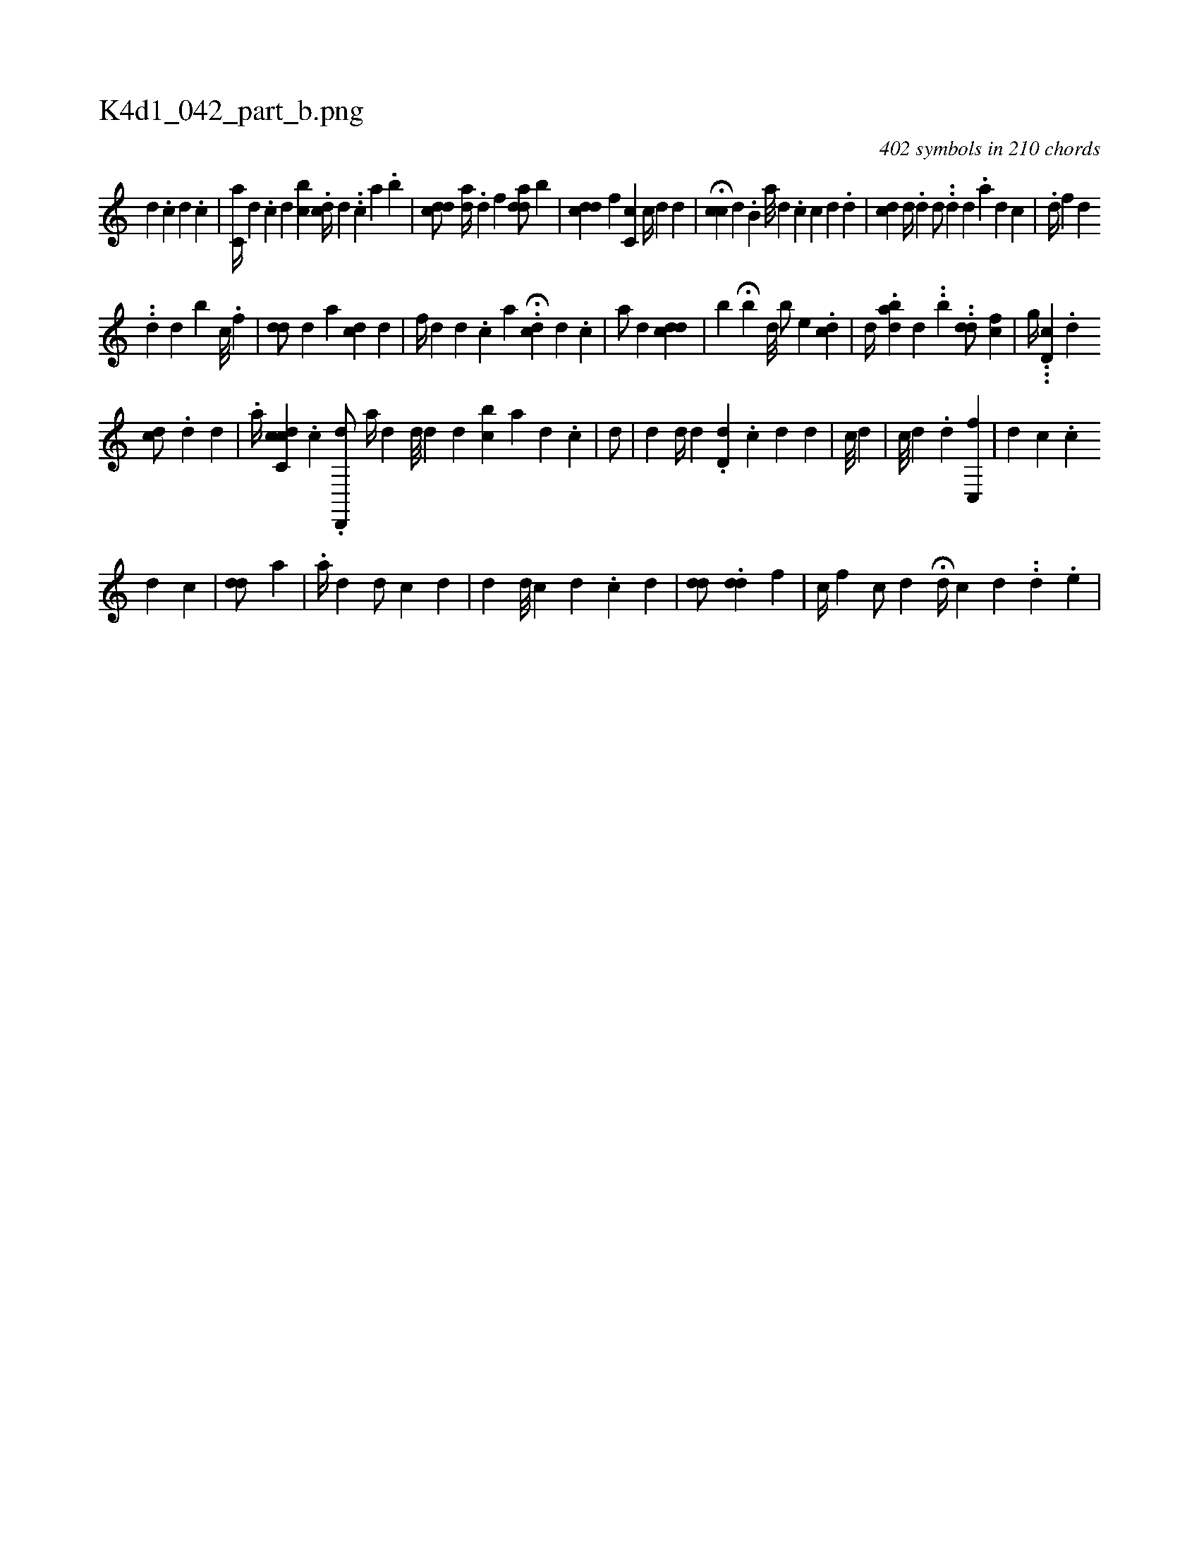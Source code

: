 X:1
%
%%titleleft true
%%tabaddflags 0
%%tabrhstyle grid
%
T:K4d1_042_part_b.png
C:402 symbols in 210 chords
L:1/4
K:italiantab
%
[,d] .[,c] [,i] [,d] .[,c] |\
	[,c,a//] [,d] .[,c] [,d] [bc] .[i] [cd//] [,,,d] .[,,,#y] .[,,,c] [,,a] .[,,b] |\
	[cdd/] [ad//] [,#y] .[,d] [,,f] [a#ydd/] [,,b] |\
	[cdd] [,,,,f] [c,c] [,c//] [,d] [,,,d] [,,,#y] |\
	[,,,i/] H[cc] [,,d] .[,,b,i//] [,a///] [,d] .[,c] [,c] [,d] .[,d] |\
	[,,,,i/] [,cd] [,,,d//] .[,,d#y] [,,,i] [,,,d/] ..[,,d#y] [,,,#y///] [,,,d] .[,,,a] [,,,d] [,,,c] |\
	.[,d//] [,,f] [,d] .[,#y] 
%
.[,d] [,d] [b#y] [,c///] .[,i] [,i] .[,f] |\
	[#ydd/] [,,d] [,,,a] [cd] [,d] |\
	[,f//] [,d] [,d] .[,c] [,a] [,i] .[,#y] [,,,i/] H.[#ycd] [d] .[,c] |\
	[,,,a/] [,,,d] [,,,#y] [cdd] |\
	[,,,i//] [,,b#y] H[,,b] [,,,d///] [,,,#y] [,,,#y] [,,b/] [,,,e] .[,cd] |\
	[,,,d//] .[dab#y] [,,,d] .[,,,#y] .[,,,#y] [,,i] .[,,b] ..[#ydd/] [fc] |\
	[,,,,g//] ...[,,d,c] .[d] 
%
[cd/] .[,d] [,,d] [,,#y] [,#y] |\
	.[,a//] [,cc,cd] .[,c] .[,d,,,d/] [,,,,a//] [,,,#yd] [,d///] [,#y] [,d] [,d] [bc] [,a] [,d] .[,c] |\
	[,,ii3/4] [,,d/] |\
	[,,,i] .[,,d] [d//] [#y] [i///] [d] [#y] .[d,d] .[c] [d] [i] .[,d] |\
	[c///] [d] [,,,i/] |\
	[,,c///] [#yd] [#y] .[d] [,c,,f] |\
	[,#yd] [,,c] .[,c] 
%
[,,,#y///] [,,,d] [,,,c]  | \
	[#ydd/] [,,,a] [#y] [,,,#y] |\
	.[,,a//] [,,,,d] [,,d/] [,c] [,d] |\
	[,d] [,#y] [,i] [,,,d///] [,,,#y] [,,c] [,,d] .[,,c] [,,i] .[,,#y] [,,d] |\
	[,#ydd/] .[,dd] [f] |\
	[,,c//] [f] [,c/] [,d] H[,,,d//] [,,,c] [d] .[#y] .[i] [d] .[e] |
% number of items: 402


